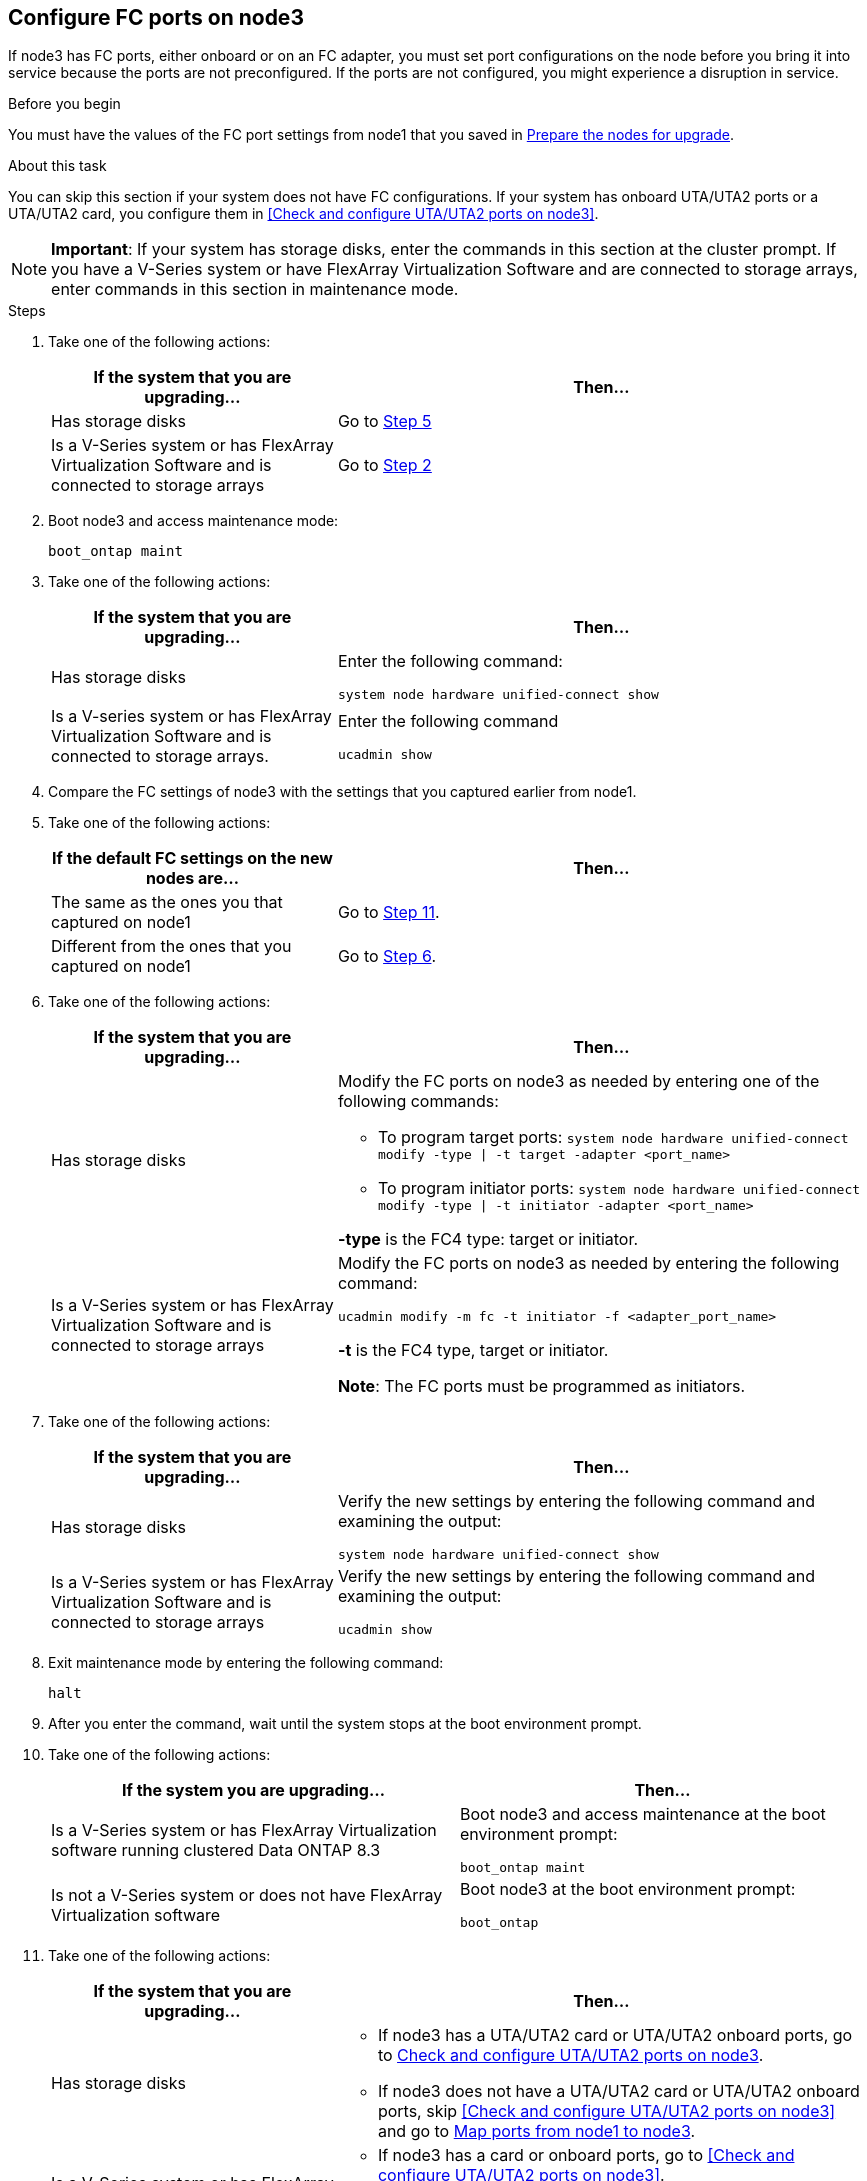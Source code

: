 == Configure FC ports on node3

If node3 has FC ports, either onboard or on an FC adapter, you must set port configurations on the node before you bring it into service because the ports are not preconfigured. If the ports are not configured, you might experience a disruption in service.

.Before you begin

You must have the values of the FC port settings from node1 that you saved in link:prepare_nodes_for_upgrade.html[Prepare the nodes for upgrade].

.About this task

You can skip this section if your system does not have FC configurations. If your system has onboard UTA/UTA2 ports or a UTA/UTA2 card, you configure them in <<Check and configure UTA/UTA2 ports on node3>>.

NOTE: *Important*: If your system has storage disks, enter the commands in this section at the cluster prompt. If you have a V-Series system or have FlexArray Virtualization Software and are connected to storage arrays, enter commands in this section in maintenance mode.

.Steps

. [[step1]]Take one of the following actions:
+
[cols="35,65"]
|===
|If the system that you are upgrading... |Then...

|Has storage disks
|Go to <<step5,Step 5>>
|Is a V-Series system or has FlexArray Virtualization Software and is connected to storage arrays
|Go to <<step2,Step 2>>
|===

. [[step2]]Boot node3 and access maintenance mode:
+
`boot_ontap maint`

. [[step3]]Take one of the following actions:
+
[cols="35,65"]
|===
|If the system that you are upgrading... |Then...

|Has storage disks
|Enter the following command:

`system node hardware unified-connect show`
|Is a V-series system or has FlexArray Virtualization Software and is connected to storage arrays.
|Enter the following command

`ucadmin show`
|===

. [[step4]]Compare the FC settings of node3 with the settings that you captured earlier from node1.

. [[step5]]Take one of the following actions:
+
[cols="35,65"]
|===
|If the default FC settings on the new nodes are... |Then...

|The same as the ones you that captured on node1
|Go to <<step11,Step 11>>.
|Different from the ones that you captured on node1
|Go to <<step6,Step 6>>.
|===

. [[step6]]Take one of the following actions:
+
[cols="35,65"]
|===
|If the system that you are upgrading... |Then...

|Has storage disks
a|Modify the FC ports on node3 as needed by entering one of the following commands:

* To program target ports:
`system node hardware unified-connect modify -type \| -t target -adapter <port_name>`

* To program initiator ports:
`system node hardware unified-connect modify -type \| -t initiator -adapter <port_name>`

*-type* is the FC4 type: target or initiator.
|Is a V-Series system or has FlexArray Virtualization Software and is connected to storage arrays
|Modify the FC ports on node3 as needed by entering the following command:

`ucadmin modify -m fc -t initiator -f <adapter_port_name>`

*-t* is the FC4 type, target or initiator.

*Note*: The FC ports must be programmed as initiators.
|===

. [[step7]]Take one of the following actions:
+
[cols="35,65"]
|===
|If the system that you are upgrading... |Then...

|Has storage disks
|Verify the new settings by entering the following command and examining the output:

`system node hardware unified-connect show`
|Is a V-Series system or has FlexArray Virtualization Software and is connected to storage arrays
|Verify the new settings by entering the following command and examining the output:

`ucadmin show`
|===

. [[step8]]Exit maintenance mode by entering the following command:
+
`halt`

. [[step9]]After you enter the command, wait until the system stops at the boot environment prompt.

. [[step10]]Take one of the following actions:
+
[cols="35.65"]
|===
If the system you are upgrading... |Then...

|Is a V-Series system or has FlexArray Virtualization software running clustered Data ONTAP 8.3
|Boot node3 and access maintenance at the boot environment prompt:

`boot_ontap maint`
|Is not a V-Series system or does not have FlexArray Virtualization software
|Boot node3 at the boot environment prompt:

`boot_ontap`
|===

. [[step11]]Take one of the following actions:
+
[cols="35,65"]
|===
|If the system that you are upgrading... |Then...

|Has storage disks
a|* If node3 has a UTA/UTA2 card or UTA/UTA2 onboard ports, go to link:check_configure_uta_uta2_node3.html[Check and configure UTA/UTA2 ports on node3].
* If node3 does not have a UTA/UTA2 card or UTA/UTA2 onboard ports, skip <<Check and configure UTA/UTA2 ports on node3>> and go to link:map_ports_node1_node3.html[Map ports from node1 to node3].
|Is a V-Series system or has FlexArray Virtualization Software and is connected to storage arrays
a|* If node3 has a card or onboard ports, go to <<Check and configure UTA/UTA2 ports on node3>>.
* If node3 does not have a card or onboard ports, skip <<Check and configure UTA/UTA2 ports on node3>>, and return to link:install_boot_node3.html[Install and boot node3] and resume at link:install_boot_node3.html#step7[Step 7].
|===
//22 FEB 2021:  Formatted from CMS

